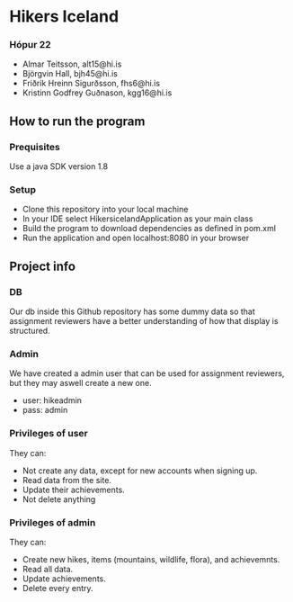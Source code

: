 * Hikers Iceland

*** Hópur 22
- Almar Teitsson, alt15@hi.is
- Björgvin Hall, bjh45@hi.is
- Friðrik Hreinn Sigurðsson, fhs6@hi.is
- Kristinn Godfrey Guðnason, kgg16@hi.is

** How to run the program
*** Prequisites
Use a java SDK version 1.8
*** Setup
- Clone this repository into your local machine
- In your IDE select HikersicelandApplication as your main class
- Build the program to download dependencies as defined in pom.xml
- Run the application and open localhost:8080 in your browser

** Project info
*** DB
Our db inside this Github repository has some dummy data so that assignment reviewers have a better understanding of how that display is structured.

*** Admin
We have created a admin user that can be used for assignment reviewers, but they may aswell create a new one.
- user: hikeadmin
- pass: admin

*** Privileges of user
They can:
- Not create any data, except for new accounts when signing up.
- Read data from the site.
- Update their achievements.
- Not delete anything

*** Privileges of admin
They can:
- Create new hikes, items (mountains, wildlife, flora), and achievemnts.
- Read all data.
- Update achievements.
- Delete every entry.
